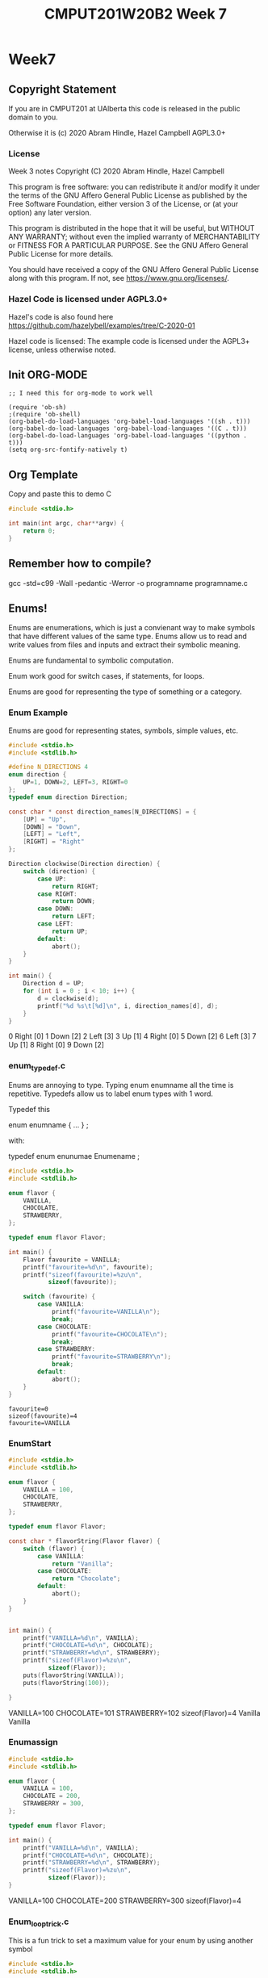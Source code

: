 #+TITLE: CMPUT201W20B2 Week 7
#+PROPERTY: header-args:C             :results output :exports both :flags -std=c99 -Wall -pedantic -Werror -g :eval yes :results value drawer
#+PROPERTY: header-args:sh            :results output :exports both

* Week7
** Copyright Statement

If you are in CMPUT201 at UAlberta this code is released in the public
domain to you.

Otherwise it is (c) 2020 Abram Hindle, Hazel Campbell AGPL3.0+

*** License

    Week 3 notes
    Copyright (C) 2020 Abram Hindle, Hazel Campbell

    This program is free software: you can redistribute it and/or modify
    it under the terms of the GNU Affero General Public License as
    published by the Free Software Foundation, either version 3 of the
    License, or (at your option) any later version.

    This program is distributed in the hope that it will be useful,
    but WITHOUT ANY WARRANTY; without even the implied warranty of
    MERCHANTABILITY or FITNESS FOR A PARTICULAR PURPOSE.  See the
    GNU Affero General Public License for more details.

    You should have received a copy of the GNU Affero General Public License
    along with this program.  If not, see <https://www.gnu.org/licenses/>.


*** Hazel Code is licensed under AGPL3.0+

Hazel's code is also found here
https://github.com/hazelybell/examples/tree/C-2020-01

Hazel code is licensed: The example code is licensed under the AGPL3+
license, unless otherwise noted.

** Init ORG-MODE

#+BEGIN_SRC elisp
;; I need this for org-mode to work well

(require 'ob-sh)
;(require 'ob-shell)
(org-babel-do-load-languages 'org-babel-load-languages '((sh . t)))
(org-babel-do-load-languages 'org-babel-load-languages '((C . t)))
(org-babel-do-load-languages 'org-babel-load-languages '((python . t)))
(setq org-src-fontify-natively t)
#+END_SRC

#+RESULTS:
: t

** Org Template
Copy and paste this to demo C

#+BEGIN_SRC C :exports both
#include <stdio.h>

int main(int argc, char**argv) {
    return 0;
}
#+END_SRC

#+RESULTS:

** Remember how to compile?

gcc -std=c99 -Wall -pedantic -Werror -o programname programname.c


** Enums!

Enums are enumerations, which is just a convienant way to make symbols
that have different values of the same type. Enums allow us to read
and write values from files and inputs and extract their symbolic meaning.

Enums are fundamental to symbolic computation.

Enum work good for switch cases, if statements, for loops.

Enums are good for representing the type of something or a category.

*** Enum Example

Enums are good for representing states, symbols, simple values, etc.

#+BEGIN_SRC C :exports both
#include <stdio.h>
#include <stdlib.h>

#define N_DIRECTIONS 4
enum direction {
    UP=1, DOWN=2, LEFT=3, RIGHT=0
};
typedef enum direction Direction;

const char * const direction_names[N_DIRECTIONS] = {
    [UP] = "Up",
    [DOWN] = "Down",
    [LEFT] = "Left",
    [RIGHT] = "Right"
};

Direction clockwise(Direction direction) {
    switch (direction) {
        case UP:
            return RIGHT;
        case RIGHT:
            return DOWN;
        case DOWN:
            return LEFT;
        case LEFT:
            return UP;
        default:
            abort();
    }
}

int main() {
    Direction d = UP;
    for (int i = 0 ; i < 10; i++) {
        d = clockwise(d);
        printf("%d %s\t[%d]\n", i, direction_names[d], d);
    }
}
#+END_SRC

#+RESULTS:
:RESULTS:
0 Right	[0]
1 Down	[2]
2 Left	[3]
3 Up	[1]
4 Right	[0]
5 Down	[2]
6 Left	[3]
7 Up	[1]
8 Right	[0]
9 Down	[2]
:END:

*** enum_typedef.c

Enums are annoying to type. Typing enum enumname all the time is
repetitive. Typedefs allow us to label enum types with 1 word.

Typedef this 

enum enumname { ... } ;

with:

typedef enum enunumae Enumename ;


#+BEGIN_SRC C :exports both
#include <stdio.h>
#include <stdlib.h>

enum flavor {
    VANILLA,
    CHOCOLATE,
    STRAWBERRY,
};

typedef enum flavor Flavor;

int main() {
    Flavor favourite = VANILLA;
    printf("favourite=%d\n", favourite);
    printf("sizeof(favourite)=%zu\n",
           sizeof(favourite));
    
    switch (favourite) {
        case VANILLA:
            printf("favourite=VANILLA\n");
            break;
        case CHOCOLATE:
            printf("favourite=CHOCOLATE\n");
            break;
        case STRAWBERRY:
            printf("favourite=STRAWBERRY\n");
            break;
        default:
            abort();
    }
}
#+END_SRC

#+RESULTS:
: favourite=0
: sizeof(favourite)=4
: favourite=VANILLA



*** EnumStart

#+BEGIN_SRC C :exports both
#include <stdio.h>
#include <stdlib.h>

enum flavor {
    VANILLA = 100,
    CHOCOLATE,
    STRAWBERRY,
};

typedef enum flavor Flavor;

const char * flavorString(Flavor flavor) {
    switch (flavor) {
        case VANILLA:
            return "Vanilla";
        case CHOCOLATE:
            return "Chocolate";
        default:
            abort();
    }
}


int main() {
    printf("VANILLA=%d\n", VANILLA);
    printf("CHOCOLATE=%d\n", CHOCOLATE);
    printf("STRAWBERRY=%d\n", STRAWBERRY);
    printf("sizeof(Flavor)=%zu\n",
           sizeof(Flavor));
    puts(flavorString(VANILLA));
    puts(flavorString(100));

}
#+END_SRC

#+RESULTS:
:RESULTS:
VANILLA=100
CHOCOLATE=101
STRAWBERRY=102
sizeof(Flavor)=4
Vanilla
Vanilla
:END:

*** Enumassign 

#+BEGIN_SRC C :exports both
#include <stdio.h>
#include <stdlib.h>

enum flavor {
    VANILLA = 100,
    CHOCOLATE = 200,
    STRAWBERRY = 300,
};

typedef enum flavor Flavor;

int main() {
    printf("VANILLA=%d\n", VANILLA);
    printf("CHOCOLATE=%d\n", CHOCOLATE);
    printf("STRAWBERRY=%d\n", STRAWBERRY);
    printf("sizeof(Flavor)=%zu\n",
           sizeof(Flavor));
}
#+END_SRC

#+RESULTS:
:RESULTS:
VANILLA=100
CHOCOLATE=200
STRAWBERRY=300
sizeof(Flavor)=4
:END:

*** Enum_loop_trick.c

This is a fun trick to set a maximum value for your enum by using
another symbol


#+BEGIN_SRC C :exports both
#include <stdio.h>
#include <stdlib.h>

// this only works as long as we don't provide our
// own values!

enum flavor {
    VANILLA,
    RHUBARB,
    CHOCOLATE,
    STRAWBERRY,
    N_FLAVORS // Get the free max enum here
};

typedef enum flavor Flavor;

int main() {
    printf("VANILLA=%d\n", VANILLA);
    printf("CHOCOLATE=%d\n", CHOCOLATE);
    printf("STRAWBERRY=%d\n", STRAWBERRY);
    printf("N_FLAVORS=%d\n", N_FLAVORS);
    printf("sizeof(Flavor)=%zu\n",
           sizeof(Flavor));
    
    for (Flavor flavor = 0; flavor < N_FLAVORS; flavor++) {
        switch (flavor) {
            case VANILLA:
                printf("flavor=VANILLA\n");
                break;
            case CHOCOLATE:
                printf("flavor=CHOCOLATE\n");
                break;
            case STRAWBERRY:
                printf("flavor=STRAWBERRY\n");
                break;
            case RHUBARB:
                printf("flavor=RHUBARB\n");
                break;
            default:
                abort();
        }
    }
}
#+END_SRC

#+RESULTS:
:RESULTS:
VANILLA=0
CHOCOLATE=2
STRAWBERRY=3
N_FLAVORS=4
sizeof(Flavor)=4
flavor=VANILLA
flavor=RHUBARB
flavor=CHOCOLATE
flavor=STRAWBERRY
:END:

*** Enum Int

Enum are just integers. And you can treat them as such.

#+BEGIN_SRC C :exports both
#include <stdio.h>
#include <stdlib.h>
#include <time.h>

enum flavor {
    VANILLA,
    CHOCOLATE,
    STRAWBERRY,
    N_FLAVORS // LOOK MA! No Defines! Cute trick, might surprise people.
};

typedef enum flavor Flavor;

// Here we use the fact that enums are really just ints!
Flavor random_flavor() {
    return (rand() % N_FLAVORS);
}

void check_flavor(Flavor flavor) {
    if (flavor >= N_FLAVORS) {
        abort();
    }
    // Since a flavor is just an int, it could be negative...
    if (flavor < 0) {
        abort();
    }
}

const char * get_flavor_name(Flavor flavor) {
    check_flavor(flavor);
    // Here we use "Designated Initializers"!
    const char * const flavor_names[N_FLAVORS] = {
        [CHOCOLATE] = "Hamburger flavor",
        [VANILLA] = "Raspberry",
        [STRAWBERRY] = "Those packets that come in the ramen"
    };
    const char * flavor_name = flavor_names[flavor];
    return flavor_name;
}

int main() {
    srand(time(NULL));
    for (int i = 0 ; i < 4; i++) {
       Flavor flavor = random_flavor();
       printf(
           "flavor %d = %s\n",
           flavor,
           get_flavor_name(flavor)
       );
    }
}
#+END_SRC

#+RESULTS:
:RESULTS:
flavor 1 = Hamburger flavor
flavor 2 = Those packets that come in the ramen
flavor 0 = Raspberry
flavor 1 = Hamburger flavor
:END:

*** Another motivating ENUM Example

#+BEGIN_SRC C :exports both
#include <stdbool.h> 
#include <stdio.h>
#include <stdlib.h>
#include <time.h>

enum card_face {
    ACE = 1,
    FACE2,
    FACE3,
    FACE4,
    FACE5,
    FACE6,
    FACE7,
    FACE8,
    FACE9,
    FACE10,
    JACK,
    QUEEN,
    KING,
};

typedef enum card_face CardFace;

enum card_suit {
    CLUBS,
    HEARTS,
    DIAMONDS,
    SPADES
};

typedef enum card_suit CardSuit;

struct playing_card {
    CardFace face;
    CardSuit suit;
};

typedef struct playing_card PlayingCard;

#define HANDSIZE 5

// A flush is a hand where all cards have the same suit
// like 5 diamonds or 5 hearts
bool isFlush(PlayingCard hand[HANDSIZE]) {
    CardSuit suit = hand[0].suit;
    for (int i = 1;  i < HANDSIZE; i++ ) {
        if (suit != hand[i].suit) {
            return false;
        }
    }
    return true;
}

int main() {
    srand(time(NULL));
    PlayingCard hand[5] = {
        {ACE, CLUBS},
        {FACE2, CLUBS},
        {KING, CLUBS},
        {JACK, CLUBS},
        {FACE4, CLUBS}
    };
    printf("isFlush? %u\n", isFlush(hand));
    PlayingCard secondHand[5] = {
        {ACE, CLUBS},
        {ACE, SPADES},
        {ACE, HEARTS},
        {ACE, DIAMONDS},
        {ACE, CLUBS} // CHEATER
    };
    printf("isFlush? %u\n", isFlush(secondHand));

}
#+END_SRC

#+RESULTS:
:RESULTS:
isFlush? 1
isFlush? 0
:END:



** Unions

- Unions are a way to all the same types to share the same memory.
- Some types like unsigned integers have different sizes:
  
#+BEGIN_SRC C :exports both 
#include <stdio.h>
int main() {
    printf("sizeof(unsigned char):\t\t%ld\n", 
        sizeof(unsigned char));
    printf("sizeof(unsigned short):\t\t%ld\n", 
        sizeof(unsigned short));
    printf("sizeof(unsigned int):\t\t%ld\n", 
        sizeof(unsigned int));
    printf("sizeof(unsigned long):\t\t%ld\n", 
        sizeof(unsigned long));
    printf("sizeof(unsigned long long):\t%ld\n", 
        sizeof(unsigned long long));
    printf("sizeof(unsigned long long int):\t%ld\n", 
        sizeof(unsigned long long int));

}
#+END_SRC

#+RESULTS:
:RESULTS:
sizeof(unsigned char):		1
sizeof(unsigned short):		2
sizeof(unsigned int):		4
sizeof(unsigned long):		8
sizeof(unsigned long long):	8
sizeof(unsigned long long int):	8
:END:

#+BEGIN_SRC C :exports both 
#include <stdio.h>
/*
[C][S][I][I][L][L][L][L]
 S  I  L  L
 I  L
 L
*/
union uints {
    unsigned char a_char;
    unsigned short a_short;
    unsigned int an_int;
    unsigned long a_long;
};
typedef union uints UInts;

#define EXAMPLES 7
int main() {
    unsigned long longs[EXAMPLES] = 
        { 0, 1000, 1000000, 10000000000, 
          65535, 4294967295, 18446744073709551615UL };
    UInts uints;
    for (int i = 0 ; i < EXAMPLES; i++) {
        uints.a_long = longs[i];
        printf("For the long %lu:\n", longs[i]);
        printf("\tchar\t %hhu\n", uints.a_char);
        printf("\tshort\t %hu\n", uints.a_short);
        printf("\tint\t %u\n", uints.an_int);
        printf("\tlong\t %lu\n", uints.a_long);
    }
    // lets see if we can overflow
    uints.a_char++;
    printf("Overflow kept local\t %lu\n", uints.a_long);
}
#+END_SRC

#+RESULTS:
:RESULTS:
For the long 0:
	char	 0
	short	 0
	int	 0
	long	 0
For the long 1000:
	char	 232
	short	 1000
	int	 1000
	long	 1000
For the long 1000000:
	char	 64
	short	 16960
	int	 1000000
	long	 1000000
For the long 10000000000:
	char	 0
	short	 58368
	int	 1410065408
	long	 10000000000
For the long 65535:
	char	 255
	short	 65535
	int	 65535
	long	 65535
For the long 4294967295:
	char	 255
	short	 65535
	int	 4294967295
	long	 4294967295
For the long 18446744073709551615:
	char	 255
	short	 65535
	int	 4294967295
	long	 18446744073709551615
Overflow kept local	 18446744073709551360
:END:

*** Structs versus Unions

#+BEGIN_SRC C
#include <stdio.h>

struct uints {
    unsigned char a_char;
    unsigned short a_short;
    unsigned int an_int;
    unsigned long a_long;
};
typedef struct uints UInts;

int main() {
    UInts uints;
    uints.a_long = 0;
    printf("Hi I'm a struct!\n");
    printf("sizeof(uints)=%zu\n", sizeof(uints));
    printf("sizeof(uints.a_char)=%zu\n", sizeof(uints.a_char));
    printf("sizeof(uints.a_short)=%zu\n", sizeof(uints.a_short));
    printf("sizeof(uints.an_int)=%zu\n", sizeof(uints.an_int));
    printf("sizeof(uints.a_long)=%zu\n", sizeof(uints.a_long));
    printf("&uints=        %p\n", (void *) &uints);
    printf("&uints.a_char= %p\n", (void *) &(uints.a_char));
    printf("&uints.a_short=%p\n", (void *) &(uints.a_short));
    printf("&uints.an_int= %p\n", (void *) &(uints.an_int));
    printf("&uints.a_long= %p\n", (void *) &(uints.a_long));
}
#+END_SRC

#+RESULTS:
:RESULTS:
Hi I'm a struct!
sizeof(uints)=16
sizeof(uints.a_char)=1
sizeof(uints.a_short)=2
sizeof(uints.an_int)=4
sizeof(uints.a_long)=8
&uints=        0x7ffea1ea8590
&uints.a_char= 0x7ffea1ea8590
&uints.a_short=0x7ffea1ea8592
&uints.an_int= 0x7ffea1ea8594
&uints.a_long= 0x7ffea1ea8598
:END:

#+BEGIN_SRC C
#include <stdio.h>

union uints {
    unsigned char a_char;
    unsigned short a_short;
    unsigned int an_int;
    unsigned long a_long;
};
typedef union uints UInts;

int main() {
    UInts uints;
    uints.a_long = 0;
    printf("Hi I'm a Union!\n");
    printf("sizeof(uints)=%zu\n", sizeof(uints));
    printf("sizeof(uints.a_char)=%zu\n", sizeof(uints.a_char));
    printf("sizeof(uints.a_short)=%zu\n", sizeof(uints.a_short));
    printf("sizeof(uints.an_int)=%zu\n", sizeof(uints.an_int));
    printf("sizeof(uints.a_long)=%zu\n", sizeof(uints.a_long));
    printf("&uints=        %p\n", (void *) &uints);
    printf("&uints.a_char= %p\n", (void *) &(uints.a_char));
    printf("&uints.a_short=%p\n", (void *) &(uints.a_short));
    printf("&uints.an_int= %p\n", (void *) &(uints.an_int));
    printf("&uints.a_long= %p\n", (void *) &(uints.a_long));
}
#+END_SRC

#+RESULTS:
:RESULTS:
Hi I'm a Union!
sizeof(uints)=8
sizeof(uints.a_char)=1
sizeof(uints.a_short)=2
sizeof(uints.an_int)=4
sizeof(uints.a_long)=8
&uints=        0x7fff37a95230
&uints.a_char= 0x7fff37a95230
&uints.a_short=0x7fff37a95230
&uints.an_int= 0x7fff37a95230
&uints.a_long= 0x7fff37a95230
:END:


*** Union considerations

    - they are aligned at the starting byte of each member.
    - overflows are kept local to the member being addressed

*** Type Punning      
    - Type punning is breaking the type system to achieve a goal
    - in C it is undefined behaviour to write to 1 part of the union
      and then read from that data using a different overlapping
      member. Yet it pretty common practice.
    - GCC and others typically allow it.

#+BEGIN_SRC C :eval yes :flags -std=c89
#include <stdio.h>
#include <stdint.h>
#include <limits.h>
#include <stdlib.h>

/* This is super useful, but we can't do it in C99 */

struct multi_type {
    enum {
        NOTHING,
        AN_INT,
        A_FLOAT
    } which;
    union {
        int32_t an_int;
        float a_float;
    };
};
typedef struct multi_type MultiType;

void print_mt(MultiType mt) {
    if (mt.which == NOTHING) {
        printf("nothing");
    } else if (mt.which == AN_INT) {
        printf("%d", (int) mt.an_int);
    } else if (mt.which == A_FLOAT) {
        printf("%e", mt.a_float);
    } else {
        abort();
    }
}

void print_mt_array(MultiType *mt_array, size_t length) {
    size_t idx;
    for (idx = 0; idx < length; idx++) {
        print_mt(mt_array[idx]);
        printf(" ");
    }
    printf("\n");
}

MultiType new_mt_int(int value) {
    MultiType new;
    new.which = AN_INT;
    new.an_int = value;
    return new;
}

MultiType new_mt_float(float value) {
    MultiType new;
    new.which = A_FLOAT;
    new.a_float = value;
    return new;
}

int main() {
    MultiType mt_array[4] = { { NOTHING } };
    mt_array[0] = new_mt_int(24);
    mt_array[1] = new_mt_int(48);
    mt_array[2] = new_mt_float(0.24);
    mt_array[3] = new_mt_float(0.12);
    printf("\n");
    print_mt_array(mt_array, 4);
}
#+END_SRC

#+RESULTS:
:RESULTS:
:END:

The error message:

:RESULTS:
/tmp/babel-27627ARt/C-src-27627FnU.c:24:6: error: ISO C99 doesn’t support unnamed structs/unions [-Werror=pedantic]
     };
      ^
cc1: all warnings being treated as errors
/bin/bash: /tmp/babel-27627ARt/C-bin-27627Sxa: Permission denied
:END:


*** Unions with type tags

It is common practice to treat unions like "dynamic types". But it is
common practice to leave a hint in a tag to what type is actually
being stored in that union.

#+BEGIN_SRC C
#include <stdio.h>
#include <stdint.h>
#include <limits.h>
#include <stdlib.h>

// Multitype is either NOTHING, AN_INT, or A_FLOAT
// You should read it and write it based on its type (which)
struct multi_type {
    enum {
        NOTHING,
        AN_INT,
        A_FLOAT
    } which;
    union {
        int32_t an_int;
        float a_float;
    } value;
};
typedef struct multi_type MultiType;

void print_mt(MultiType mt) {
    if (mt.which == NOTHING) {
        printf("nothing");
    } else if (mt.which == AN_INT) {
        printf("%d", (int) mt.value.an_int);
    } else if (mt.which == A_FLOAT) {
        printf("%e", mt.value.a_float);
    } else {
        abort();
    }
}

void print_mt_array(MultiType *mt_array, size_t length) {
    for (size_t idx = 0; idx < length; idx++) {
        print_mt(mt_array[idx]);
        printf(" ");
    }
    printf("\n");
}
#define EXAMPLES 7
int main() {
    MultiType mt_array[EXAMPLES] = {
        { NOTHING },
        { AN_INT, { .an_int=10 } },
        { A_FLOAT, { .a_float=0.1 } },
        { NOTHING },
        { A_FLOAT, { .a_float=99.9 } },
        { AN_INT, { .an_int=99.9 } },
        { AN_INT, { .a_float=-99.9 } },
    };
    printf("\n");
    printf("sizeof(mt_array)    == %lu\n",sizeof(mt_array));
    printf("sizeof(mt_array[0]) == %lu\n",sizeof(mt_array[0]));
    printf("sizeof(mt_array[1]) == %lu\n",sizeof(mt_array[1]));
    printf("sizeof(mt_array[2]) == %lu\n",sizeof(mt_array[2]));
    print_mt_array(mt_array, EXAMPLES);
}
#+END_SRC

#+RESULTS:
:RESULTS:
sizeof(mt_array)    == 56
sizeof(mt_array[0]) == 8
sizeof(mt_array[1]) == 8
sizeof(mt_array[2]) == 8
nothing 10 1.000000e-01 nothing 9.990000e+01 99 -1027093299
:END:

** Malloc! The Heap!

Memory!

Your programs use the following kinds of memory:
- Code: this is for constants and compiled code for the CPU to run
- Data: this is for strings, literals, and other values you predefine
  in your program.
- Stack: this is where the data for your function locals goes
- Heap: this is where dynamically allocated memory goes. It is the largest pool.

What memory does our program use? (OS and compiler specific)
- Globals? Data.
- Static variables? Data.
- Constants? Code and or Data
- Local variables? stack
- Dynamic allocation? heap

*** On my computer

Here's what emacs is using

:EXAMPLE:
root@st-francis:/proc/27627# cat maps
00400000-00641000 r-xp 00000000 09:00 116130283                          /usr/bin/emacs25-x
00841000-00848000 r--p 00241000 09:00 116130283                          /usr/bin/emacs25-x
00848000-01615000 rw-p 00248000 09:00 116130283                          /usr/bin/emacs25-x
03155000-0d208000 rw-p 00000000 00:00 0                                  [heap]
7f16739f4000-7f1673a74000 rw-s 00000000 00:05 935100458                  /SYSV00000000 (deleted)
7f1673a74000-7f1673a79000 r-xp 00000000 09:00 394799                     /usr/lib/x86_64-linux-gnu/gdk-pixbuf-2.0/2.10.0/loaders/libpixbufloader-png.so
7f1673a79000-7f1673c78000 ---p 00005000 09:00 394799                     /usr/lib/x86_64-linux-gnu/gdk-pixbuf-2.0/2.10.0/loaders/libpixbufloader-png.so
7f1673c78000-7f1673c79000 r--p 00004000 09:00 394799                     /usr/lib/x86_64-linux-gnu/gdk-pixbuf-2.0/2.10.0/loaders/libpixbufloader-png.so
...
7f168942a000-7f168942b000 r--p 00027000 09:00 103024636                  /lib/x86_64-linux-gnu/ld-2.27.so
7f168942b000-7f168942c000 rw-p 00028000 09:00 103024636                  /lib/x86_64-linux-gnu/ld-2.27.so
7f168942c000-7f168942d000 rw-p 00000000 00:00 0 
7fffcf9ad000-7fffcfa6d000 rw-p 00000000 00:00 0                          [stack]
7fffcfb29000-7fffcfb2c000 r--p 00000000 00:00 0                          [vvar]
7fffcfb2c000-7fffcfb2e000 r-xp 00000000 00:00 0                          [vdso]
ffffffffff600000-ffffffffff601000 r-xp 00000000 00:00 0                  [vsyscall]
:END:

Here's the important lines
:EXAMPLE:
code        00400000-00641000 r-xp 00000000 09:00 116130283                          /usr/bin/emacs25-x
data?       00841000-00848000 r--p 00241000 09:00 116130283                          /usr/bin/emacs25-x
data?       00848000-01615000 rw-p 00248000 09:00 116130283                          /usr/bin/emacs25-x
heap        03155000-0d208000 rw-p 00000000 00:00 0                                  [heap]
stack       7fffcf9ad000-7fffcfa6d000 rw-p 00000000 00:00 0                          [stack]
:END:

So stack is limited

:EXAMPLE:
hindle1@st-francis:~$ ulimit -a
core file size          (blocks, -c) 0
data seg size           (kbytes, -d) unlimited
scheduling priority             (-e) 0
file size               (blocks, -f) unlimited
pending signals                 (-i) 273535
max locked memory       (kbytes, -l) 16384
max memory size         (kbytes, -m) unlimited
open files                      (-n) 1024
pipe size            (512 bytes, -p) 8
POSIX message queues     (bytes, -q) 819200
real-time priority              (-r) 0
stack size              (kbytes, -s) 8192
cpu time               (seconds, -t) unlimited
max user processes              (-u) 273535
virtual memory          (kbytes, -v) unlimited
file locks                      (-x) unlimited
:END:

:RESULTS:
stack size              (kbytes, -s) 8192
:END:

8megs of stack.

What if I want a big array?

I can tell bash to give me more, but sometimes you are limited.

How do programs using more than 8mb of memory?

THE HEAP!!

How do I get heap memory?

malloc!

Can I get it any time.

Sure.

*** Malloc

Just stack allocation
#+BEGIN_SRC C
#include <assert.h>
#include <stdio.h>
#include <stdlib.h>
#include <string.h>

void allocAndGo(const int len) {
        int bigArray[len];
        for(int idx=0; idx < len; idx++) {
            bigArray[idx] = idx;
        }
        printf("%u ints allocated!\n",1+bigArray[len-1]);
        printf("%lu bytes!\n", sizeof(int)*len);
}
int main() {
    // let's find the max of the stack.
    for (int i = 1; i < 900000; i+=256*1024) {
        allocAndGo(i);
    }
}
#+END_SRC

#+RESULTS:
:RESULTS:
1 ints allocated!
4 bytes!
262145 ints allocated!
1048580 bytes!
524289 ints allocated!
2097156 bytes!
786433 ints allocated!
3145732 bytes!
:END:


#+BEGIN_SRC C
#include <assert.h>
#include <stdio.h>
#include <stdlib.h>
#include <string.h>

int * testAllocArray(int arrLen) {
  size_t size = arrLen * sizeof(int);
  int* array = malloc( size );
  assert(array!=NULL);
  memset((void*)array, 0, size);
  for(int idx=0; idx<arrLen; idx++) {
    array[idx] = idx;
  }
  return array;
}
int main() {
    for (int i = 1; i < 90000000; i+=5*1024*1024) {
        int * bigArray = testAllocArray( i );
        printf("%u ints allocated!\n",1+bigArray[i-1]);
        printf("%lu bytes!\n", sizeof(int)*i);
        free(bigArray); // remember to free it when done!
    }
}
#+END_SRC

#+RESULTS:
:RESULTS:
1 ints allocated!
4 bytes!
5242881 ints allocated!
20971524 bytes!
10485761 ints allocated!
41943044 bytes!
15728641 ints allocated!
62914564 bytes!
20971521 ints allocated!
83886084 bytes!
26214401 ints allocated!
104857604 bytes!
31457281 ints allocated!
125829124 bytes!
36700161 ints allocated!
146800644 bytes!
41943041 ints allocated!
167772164 bytes!
47185921 ints allocated!
188743684 bytes!
52428801 ints allocated!
209715204 bytes!
57671681 ints allocated!
230686724 bytes!
62914561 ints allocated!
251658244 bytes!
68157441 ints allocated!
272629764 bytes!
73400321 ints allocated!
293601284 bytes!
78643201 ints allocated!
314572804 bytes!
83886081 ints allocated!
335544324 bytes!
89128961 ints allocated!
356515844 bytes!
:END:

*** Calloc 

Calloc is like malloc except it will initialize the memory for you!
Just to 0 though. Which is good enough.

Calloc looks different 

calloc( 
man calloc sayss
       void *calloc(size_t nmemb, size_t size);



#+BEGIN_SRC C
#include <assert.h>
#include <stdio.h>
#include <stdlib.h>
#include <string.h>

int * testAllocArray(int arrLen) {
  int* array = calloc( sizeof(int), arrLen );
  assert(array!=NULL);
  for(int idx=0; idx<arrLen; idx++) {
    array[idx] = idx;
  }
  return array;
}
int main() {
    for (int i = 1; i < 90000000; i+=5*1024*1024) {
        int * bigArray = testAllocArray( i );
        printf("%u ints allocated!\n",1+bigArray[i-1]);
        printf("%lu bytes!\n", sizeof(int)*i);
        free(bigArray); // remember to free it when done!
    }
}
#+END_SRC

#+RESULTS:
:RESULTS:
1 ints allocated!
4 bytes!
5242881 ints allocated!
20971524 bytes!
10485761 ints allocated!
41943044 bytes!
15728641 ints allocated!
62914564 bytes!
20971521 ints allocated!
83886084 bytes!
26214401 ints allocated!
104857604 bytes!
31457281 ints allocated!
125829124 bytes!
36700161 ints allocated!
146800644 bytes!
41943041 ints allocated!
167772164 bytes!
47185921 ints allocated!
188743684 bytes!
52428801 ints allocated!
209715204 bytes!
57671681 ints allocated!
230686724 bytes!
62914561 ints allocated!
251658244 bytes!
68157441 ints allocated!
272629764 bytes!
73400321 ints allocated!
293601284 bytes!
78643201 ints allocated!
314572804 bytes!
83886081 ints allocated!
335544324 bytes!
89128961 ints allocated!
356515844 bytes!
:END:

*** Malloc2

Big allocation!

#+BEGIN_SRC sh
gcc -std=c99 -Wall -pedantic -Werror -o board ./board.c
./board | wc
#+END_SRC

#+RESULTS:
:    8192    8192 67117056

#+BEGIN_SRC C
#include <stdint.h>
#include <stdio.h>
#include <stdlib.h> // <-- malloc is in stdlib.h

#define KIBI 1024L
#define MEGA (KIBI*KIBI)
#define SIZE 1024*8

/*
 * malloc: Memory ALLOCate, in number of bytes
 * free: deallocate the memory
 *  takes the pointer returned by malloc
 * 
 * Memory still needs to be initialized!
 */

uint8_t * get_board() {
    void * allocated = malloc(sizeof(uint8_t) * SIZE * SIZE);
    if (allocated == NULL) {
        printf("Error: Out of memory!\n");
        abort();
    }
    return allocated;
}

int main() {
    uint8_t (*board)[SIZE] = NULL;
    size_t total_size = sizeof(uint8_t) * SIZE * SIZE;
    board = (uint8_t (*)[SIZE])get_board();
    // board = malloc(total_size);
    for (size_t row = 0; row < SIZE; row++) {
        for (size_t col = 0; col < SIZE; col++) {
            board[row][col] = rand() % 26 + 'A';
        }
    }
    
    for (size_t row = 0; row < SIZE; row++) {
        for (size_t col = 0; col < SIZE; col++) {
            printf("%c", (char) board[row][col]);
        }
        printf("\n");
    }
    printf("board is %zu mebibytes!\n", total_size/MEGA);
    free(board);
    for (size_t row = 0; row < SIZE; row++) {
        for (size_t col = 0; col < SIZE; col++) {
            printf("%c", (char) board[row][col]);
        }
        printf("\n");
    }
}
#+END_SRC

*** strdup

strdup duplicates a string into newly malloc'd memory.

Very handy.

Very dangerous.

#+BEGIN_SRC C
#define _POSIX_C_SOURCE 200809L // <-- needed for strdup
#include <stdint.h>
#include <stdio.h>
#include <stdlib.h>
#include <string.h> // <-- strdup is in string.h

/*
 * strdup = malloc + strcpy
 */

int main() {
    const char * message = "hello, world!";
    // char buffer[14];
    // strncpy(buffer, message, 14);
    
    // char * copy = malloc((strlen(message) + 1) * sizeof(char));
    // strcpy(copy, message);
    
    char * copy = strdup(message);
    printf("%s\n", copy);
    message[0] = 'H';
    copy[0] = 'H';
    printf("%s\n", copy);
    free(copy);
}
#+END_SRC

*** free

What happens if we don't free?

Our program can get bigger!



#+BEGIN_SRC C
#include <assert.h>
#include <stdio.h>
#include <stdlib.h>
#include <string.h>

int * testAllocArray(int arrLen) {
  int* array = calloc( sizeof(int), arrLen );
  assert(array!=NULL);
  for(int idx=0; idx<arrLen; idx++) {
    array[idx] = idx;
  }
  return array;
}
int main() {
    for (int i = 1; i < 10000000; i+=1*1024*1024) {
        int * bigArray = testAllocArray( i );
        printf("%u ints allocated!\n",1+bigArray[i-1]);
        printf("%lu bytes!\n", sizeof(int)*i);
        // free(bigArray); // remember to free it when done!
    }
}
#+END_SRC

#+RESULTS:
:RESULTS:
1 ints allocated!
4 bytes!
1048577 ints allocated!
4194308 bytes!
2097153 ints allocated!
8388612 bytes!
3145729 ints allocated!
12582916 bytes!
4194305 ints allocated!
16777220 bytes!
5242881 ints allocated!
20971524 bytes!
6291457 ints allocated!
25165828 bytes!
7340033 ints allocated!
29360132 bytes!
8388609 ints allocated!
33554436 bytes!
9437185 ints allocated!
37748740 bytes!
:END:

Valgrind is a memory leak detector. It analyzes memory allocations and
warns us about mistakes.

Valgrind will show us that we're leaking memory (losing track of it
and not freeing it).

#+BEGIN_SRC sh
gcc -std=c99 -Wall -pedantic -Werror -o nofree ./nofree.c
valgrind ./nofree 2>&1
valgrind --leak-check=full ./nofree 2>&1
#+END_SRC

#+RESULTS:
#+begin_example
==9746== Memcheck, a memory error detector
==9746== Copyright (C) 2002-2017, and GNU GPL'd, by Julian Seward et al.
==9746== Using Valgrind-3.13.0 and LibVEX; rerun with -h for copyright info
==9746== Command: ./nofree
==9746== 
1 ints allocated!
4 bytes!
1048577 ints allocated!
4194308 bytes!
2097153 ints allocated!
8388612 bytes!
3145729 ints allocated!
12582916 bytes!
4194305 ints allocated!
16777220 bytes!
5242881 ints allocated!
20971524 bytes!
6291457 ints allocated!
25165828 bytes!
7340033 ints allocated!
29360132 bytes!
8388609 ints allocated!
33554436 bytes!
9437185 ints allocated!
37748740 bytes!
==9746== 
==9746== HEAP SUMMARY:
==9746==     in use at exit: 188,743,720 bytes in 10 blocks
==9746==   total heap usage: 11 allocs, 1 frees, 188,747,816 bytes allocated
==9746== 
==9746== LEAK SUMMARY:
==9746==    definitely lost: 117,440,540 bytes in 7 blocks
==9746==    indirectly lost: 0 bytes in 0 blocks
==9746==      possibly lost: 71,303,180 bytes in 3 blocks
==9746==    still reachable: 0 bytes in 0 blocks
==9746==         suppressed: 0 bytes in 0 blocks
==9746== Rerun with --leak-check=full to see details of leaked memory
==9746== 
==9746== For counts of detected and suppressed errors, rerun with: -v
==9746== ERROR SUMMARY: 0 errors from 0 contexts (suppressed: 0 from 0)
==10000== Memcheck, a memory error detector
==10000== Copyright (C) 2002-2017, and GNU GPL'd, by Julian Seward et al.
==10000== Using Valgrind-3.13.0 and LibVEX; rerun with -h for copyright info
==10000== Command: ./nofree
==10000== 
1 ints allocated!
4 bytes!
1048577 ints allocated!
4194308 bytes!
2097153 ints allocated!
8388612 bytes!
3145729 ints allocated!
12582916 bytes!
4194305 ints allocated!
16777220 bytes!
5242881 ints allocated!
20971524 bytes!
6291457 ints allocated!
25165828 bytes!
7340033 ints allocated!
29360132 bytes!
8388609 ints allocated!
33554436 bytes!
9437185 ints allocated!
37748740 bytes!
==10000== 
==10000== HEAP SUMMARY:
==10000==     in use at exit: 188,743,720 bytes in 10 blocks
==10000==   total heap usage: 11 allocs, 1 frees, 188,747,816 bytes allocated
==10000== 
==10000== 71,303,180 bytes in 3 blocks are possibly lost in loss record 1 of 2
==10000==    at 0x4C31B25: calloc (in /usr/lib/valgrind/vgpreload_memcheck-amd64-linux.so)
==10000==    by 0x1086F6: testAllocArray (in /home/hindle1/projects/CMPUT201/CMPUT201W20B2-public/week07/nofree)
==10000==    by 0x10876F: main (in /home/hindle1/projects/CMPUT201/CMPUT201W20B2-public/week07/nofree)
==10000== 
==10000== 117,440,540 bytes in 7 blocks are definitely lost in loss record 2 of 2
==10000==    at 0x4C31B25: calloc (in /usr/lib/valgrind/vgpreload_memcheck-amd64-linux.so)
==10000==    by 0x1086F6: testAllocArray (in /home/hindle1/projects/CMPUT201/CMPUT201W20B2-public/week07/nofree)
==10000==    by 0x10876F: main (in /home/hindle1/projects/CMPUT201/CMPUT201W20B2-public/week07/nofree)
==10000== 
==10000== LEAK SUMMARY:
==10000==    definitely lost: 117,440,540 bytes in 7 blocks
==10000==    indirectly lost: 0 bytes in 0 blocks
==10000==      possibly lost: 71,303,180 bytes in 3 blocks
==10000==    still reachable: 0 bytes in 0 blocks
==10000==         suppressed: 0 bytes in 0 blocks
==10000== 
==10000== For counts of detected and suppressed errors, rerun with: -v
==10000== ERROR SUMMARY: 2 errors from 2 contexts (suppressed: 0 from 0)
#+end_example
